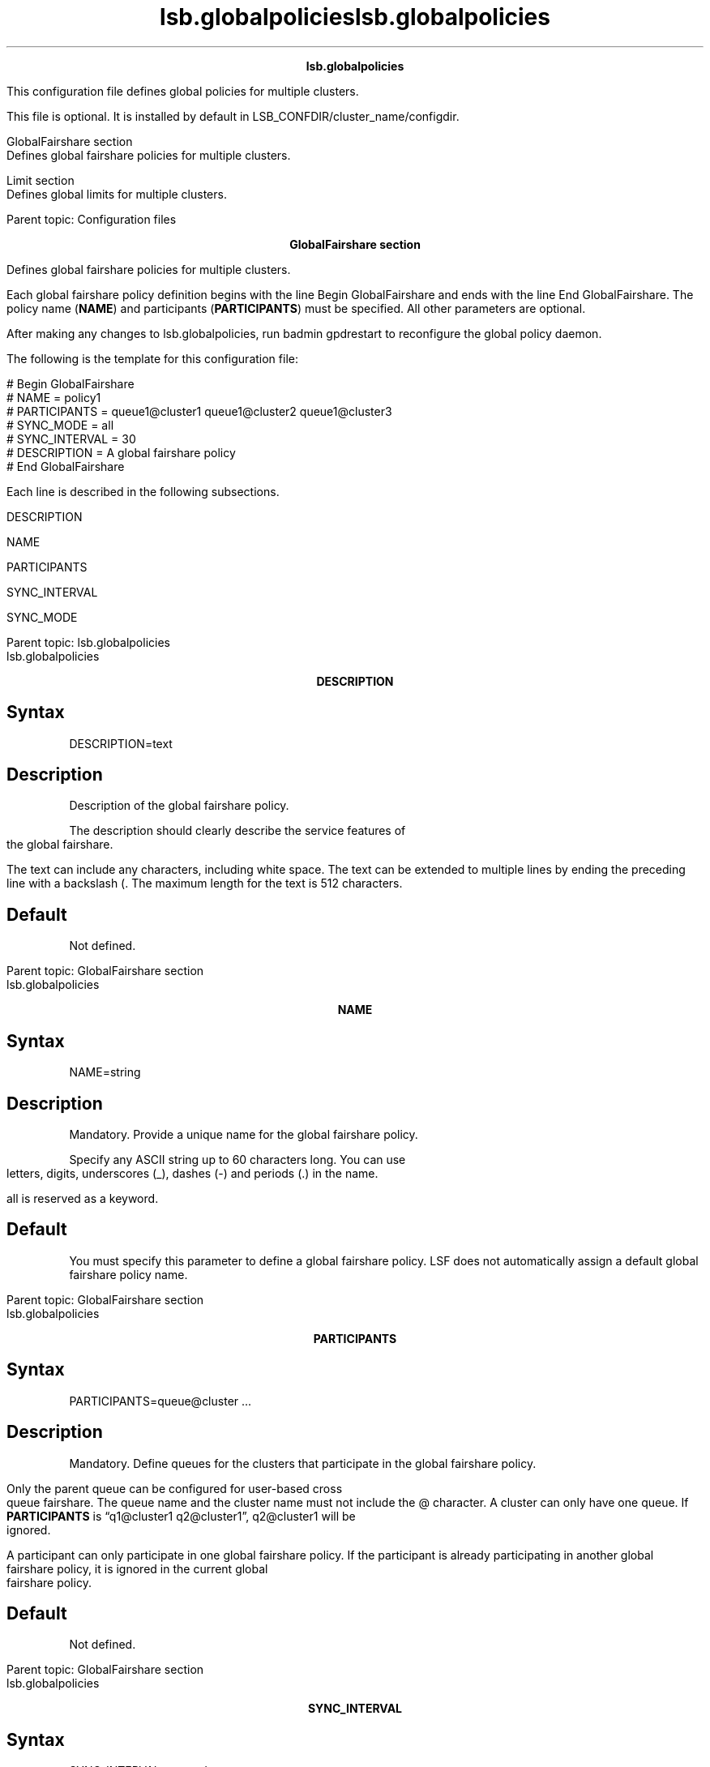 
.ad l

.TH lsb.globalpolicies 5 "July 2021" "" ""
.ll 72

.ce 1000
\fBlsb.globalpolicies \fR
.ce 0

.sp 2
This configuration file defines global policies for multiple
clusters.
.sp 2
This file is optional. It is installed by default in
LSB_CONFDIR/cluster_name/configdir.
.sp 2
   GlobalFairshare section
.br
   Defines global fairshare policies for multiple clusters.
.sp 2
   Limit section
.br
   Defines global limits for multiple clusters.
.sp 2
Parent topic: Configuration files
.ad l

.TH lsb.globalpolicies 5 "July 2021" "" ""
.ll 72

.ce 1000
\fBGlobalFairshare section \fR
.ce 0

.sp 2
Defines global fairshare policies for multiple clusters.
.sp 2

.sp 2
Each global fairshare policy definition begins with the line
\fRBegin GlobalFairshare\fR and ends with the line \fREnd
GlobalFairshare\fR. The policy name (\fBNAME\fR) and participants
(\fBPARTICIPANTS\fR) must be specified. All other parameters are
optional.
.sp 2
After making any changes to lsb.globalpolicies, run badmin
gpdrestart to reconfigure the global policy daemon.
.sp 2
The following is the template for this configuration file:
.sp 2
# Begin GlobalFairshare
.br
# NAME = policy1
.br
# PARTICIPANTS = queue1@cluster1 queue1@cluster2 queue1@cluster3
.br
# SYNC_MODE = all
.br
# SYNC_INTERVAL = 30
.br
# DESCRIPTION = A global fairshare policy
.br
# End GlobalFairshare
.sp 2
Each line is described in the following subsections.
.sp 2
   DESCRIPTION
.br

.sp 2
   NAME
.br

.sp 2
   PARTICIPANTS
.br

.sp 2
   SYNC_INTERVAL
.br

.sp 2
   SYNC_MODE
.br

.sp 2
Parent topic: lsb.globalpolicies

.ad l

.TH lsb.globalpolicies 5 "July 2021" "" ""
.ll 72

.ce 1000
\fBDESCRIPTION \fR
.ce 0

.sp 2

.SH Syntax

.sp 2
\fRDESCRIPTION=text\fR
.SH Description

.sp 2
Description of the global fairshare policy.
.sp 2
The description should clearly describe the service features of
the global fairshare.
.sp 2
The text can include any characters, including white space. The
text can be extended to multiple lines by ending the preceding
line with a backslash (\). The maximum length for the text is 512
characters.
.SH Default

.sp 2
Not defined.
.sp 2
Parent topic: GlobalFairshare section

.ad l

.TH lsb.globalpolicies 5 "July 2021" "" ""
.ll 72

.ce 1000
\fBNAME \fR
.ce 0

.sp 2

.SH Syntax

.sp 2
\fRNAME=string\fR
.SH Description

.sp 2
Mandatory. Provide a unique name for the global fairshare policy.
.sp 2
Specify any ASCII string up to 60 characters long. You can use
letters, digits, underscores (_), dashes (-) and periods (.) in
the name.
.sp 2
all is reserved as a keyword.
.SH Default

.sp 2
You must specify this parameter to define a global fairshare
policy. LSF does not automatically assign a default global
fairshare policy name.
.sp 2
Parent topic: GlobalFairshare section

.ad l

.TH lsb.globalpolicies 5 "July 2021" "" ""
.ll 72

.ce 1000
\fBPARTICIPANTS \fR
.ce 0

.sp 2

.SH Syntax

.sp 2
\fRPARTICIPANTS=queue@cluster ...\fR
.SH Description

.sp 2
Mandatory. Define queues for the clusters that participate in the
global fairshare policy.
.sp 2
Only the parent queue can be configured for user-based cross
queue fairshare. The queue name and the cluster name must not
include the @ character. A cluster can only have one queue. If
\fBPARTICIPANTS\fR is “q1@cluster1 q2@cluster1”, q2@cluster1 will
be ignored.
.sp 2
A participant can only participate in one global fairshare
policy. If the participant is already participating in another
global fairshare policy, it is ignored in the current global
fairshare policy.
.SH Default

.sp 2
Not defined.
.sp 2
Parent topic: GlobalFairshare section

.ad l

.TH lsb.globalpolicies 5 "July 2021" "" ""
.ll 72

.ce 1000
\fBSYNC_INTERVAL \fR
.ce 0

.sp 2

.SH Syntax

.sp 2
\fRSYNC_INTERVAL=seconds\fR
.SH Description

.sp 2
Time interval, in seconds, for which the gpolicyd and mbatchd
exchange fairshare load information.
.sp 2
The time interval ranges from 5 seconds to 3600 seconds. If the
specified value is out of range, the default value is used.
.SH Default

.sp 2
30 seconds.
.sp 2
Parent topic: GlobalFairshare section

.ad l

.TH lsb.globalpolicies 5 "July 2021" "" ""
.ll 72

.ce 1000
\fBSYNC_MODE \fR
.ce 0

.sp 2

.SH Syntax

.sp 2
\fRBSWITCH_SYNC_MODE=all|partial\fR
.SH Description

.sp 2
Defines which share accounts in the fairshare tree of each
participant will participate into the global fairshare policy.
.sp 2
*  
   all: If defined, all participants synchronize fairshare load
   for the whole fairshare tree.
.sp 2
*  
   partial: If defined, depends on the configuration of the
   \fBFS_POLICY\fR setting in lsb.users for each cluster. Not all
   user share accounts in the fairshare tree will synchronize
   fairshare load globally. Only the defined fairshare node needs
   global synchronization.
.SH Default

.sp 2
all
.sp 2
Parent topic: GlobalFairshare section

.ad l

.TH lsb.globalpolicies 5 "July 2021" "" ""
.ll 72

.ce 1000
\fBLimit section \fR
.ce 0

.sp 2
Defines global limits for multiple clusters.
.sp 2

.sp 2
Each global limit definition begins with the line \fRBegin
Limit\fR and ends with the line \fREnd Limit\fR. The Limit
section sets limits for the maximum amount of the specified
resources that must be available for different classes of jobs to
start, and to which resource consumers that the limits apply.
.sp 2
After making any changes to lsb.globalpolicies, run badmin
gpdrestart to reconfigure the global policy daemon.
.sp 2
\fBTip: \fRFor limits to be enforced, jobs must specify rusage
resource requirements (bsub -R or RES_REQ in lsb.queues).
.sp 2
The blimits command displays view current usage of resource
allocation limits configured in \fBLimit\fR sections in
lsb.globalpolicies.
.sp 2
The syntax for specifying global resource allocation limits is
the same as specifying local resource allocation limits in the
\fBLimit\fR sections of the lsb.resources file.
.sp 2
LSF does not validate the names of items on which limits are
enforced because the global policy daemon (gpolicyd) does not
have this detailed information globally. These items include
application profiles (\fBAPPS\fR), queues (\fBQUEUES\fR), users
(\fBUSERS\fR), projects (\fBPROJECTS\fR), and LSF License
Scheduler projects (\fBLIC_PROJECTS\fR). gpolicyd checks the
names of these items in the scheduling session and ignores limits
for any items that are not available in the local cluster. For
example, if the \fRuserA\fR user does not exist in one cluster,
the global limits for \fRuserA\fR do not affect this cluster.
However, all resources that are defined in the \fBLimit\fR
sections must be defined in the cluster on which gpolicyd is
running because gpolicyd uses these resources to define the
resource type.
.sp 2
\fBNote: \fR
.sp 2
*  There might be conflicts when allocating the available
   allocation limit to different clusters. Global limit
   scheduling might allow conflicts to occur temporarily between
   clusters. After an overcommitted job is done, the global
   limits can return. If the \fBRELAX_JOB_DISPATCH_ORDER\fR
   parameter in the lsb.params file is enabled in the cluster,
   the allocation can be reused by other jobs, and the resource
   conflicts can remain in place for a longer period of time.
.sp 2
*  Global limits are evenly divided between different clusters,
   without any fairness considerations. Larger jobs that require
   a large share of the resource allocation might pend if that
   amount is larger than the per-cluster limit.
.sp 2
   For example, if the \fRres1\fR resource has a global limit of
   12 units among three clusters (4 per cluster), a job that
   requires 5 units of the \fRres1\fR resource pends because this
   is larger than the per-cluster limit.
.sp 2
The Limit section sets limits for the maximum amount of the
specified resources that must be available for different classes
of jobs to start, and which resource consumers the limits apply
to. Limits are enforced during job resource allocation.
.sp 2
\fBTip: \fR
.sp 2
For limits to be enforced, jobs must specify rusage resource
requirements (bsub -R or \fBRES_REQ\fR in the lsb.queues file).
.sp 2
The blimits -gl command displays view current usage of resource
allocation limits configured in Limit sections in lsb.resources.
.SH Limit section structure

.sp 2
Each set of limits is defined in a Limit section enclosed by
\fRBegin Limit\fR and \fREnd Limit\fR.
.sp 2
A Limit section has two formats:
.sp 2
*  Vertical tabular
.sp 2
*  Horizontal
.sp 2
The file can contain sections in both formats. In either format,
you must configure a limit for at least one consumer and one
resource. The Limit section cannot be empty.
.SH Vertical tabular format

.sp 2
Use the vertical format for simple configuration conditions
involving only a few consumers and resource limits.
.sp 2
The first row consists of an optional NAME and the following
keywords for:
.sp 2
*  Resource types:
.sp 2
   *  Total number of job slots (\fBSLOTS\fR) that can be used by
      specific jobs.
.sp 2
   *  Memory (\fBMEM\fR), in MB or the unit set in the
      \fBLSF_UNIT_FOR_LIMITS\fR parameter in the lsf.conf file.
.sp 2
   *  Swap space (\fBSWP\fR), in MB or the unit set in the
      \fBLSF_UNIT_FOR_LIMITS\fR parameter in the lsf.conf file.
.sp 2
   *  Temp space (\fBTMP\fR), in MB or the unit set in the
      \fBLSF_UNIT_FOR_LIMITS\fR parameter in the lsf.conf file.
.sp 2
   *  Total number of running and suspended (RUN, SSUSP, USUSP)
      jobs (\fBJOBS\fR).
.sp 2
   *  Other shared resources (\fBRESOURCE\fR).
.sp 2
   \fBNote: \fRAll clusters must have the same unit configured
   for \fBMEM\fR, \fBSWP\fR, and \fBTMP\fR in the
   \fBLSF_UNIT_FOR_LIMITS\fR parameter in the lsf.conf file.
.sp 2
*  Consumer types:
.sp 2
   *  All specified applications (\fBAPPS\fR).
.sp 2
   *  All specified queues (\fBQUEUES\fR)
.sp 2
   *  All specified users or user groups (\fBUSERS\fR)
.sp 2
   *  All specified projects (\fBPROJECTS\fR)
.sp 2
   *  All specified LSF License Scheduler projects
      (\fBLIC_PROJECTS\fR)
.sp 2
Each subsequent row describes the configuration information for
resource consumers and the limits that apply to them. Each line
must contain an entry for each keyword. Use empty parentheses ()
or a dash (-) to to indicate an empty field. Fields cannot be
left blank.
.sp 2
\fBTip: \fR
.sp 2
Multiple entries must be enclosed in parentheses. For RESOURCE
limits, RESOURCE names must be enclosed in parentheses.
.SH Horizontal format

.sp 2
Use the horizontal format to give a name for your limits and to
configure more complicated combinations of consumers and resource
limits.
.sp 2
The first line of the Limit section gives the name of the limit
configuration.
.sp 2
Each subsequent line in the Limit section consists of keywords
identifying the resource limits:
.sp 2
*  Total number of job slots (\fBSLOTS\fR) that can be used by
   specific jobs.
.sp 2
*  Memory (\fBMEM\fR), in MB or the unit set in the
   \fBLSF_UNIT_FOR_LIMITS\fR parameter in the lsf.conf file.
.sp 2
*  Swap space (\fBSWP\fR), in MB or the unit set in the
   \fBLSF_UNIT_FOR_LIMITS\fR parameter in the lsf.conf file.
.sp 2
*  Temp space (\fBTMP\fR), in MB or the unit set in the
   \fBLSF_UNIT_FOR_LIMITS\fR parameter in the lsf.conf file.
.sp 2
*  Total number of running and suspended (RUN, SSUSP, USUSP) jobs
   (\fBJOBS\fR).
.sp 2
*  Other shared resources (\fBRESOURCE\fR).
.sp 2
\fBNote: \fRAll clusters must have the same unit configured for
\fBMEM\fR, \fBSWP\fR, and \fBTMP\fR in the
\fBLSF_UNIT_FOR_LIMITS\fR parameter in the lsf.conf file.
.sp 2
and the resource \fIconsumers\fR to which the limits apply:
.sp 2
*  All specified applications (\fBAPPS\fR).
.sp 2
*  All specified queues (\fBQUEUES\fR)
.sp 2
*  All specified users or user groups (\fBUSERS\fR)
.sp 2
*  All specified projects (\fBPROJECTS\fR)
.sp 2
*  All specified LSF License Scheduler projects
   (\fBLIC_PROJECTS\fR)
.SH Example: Vertical tabular format

.sp 2
In the following limit configuration:
.sp 2
*  Jobs from \fRuser1\fR and \fRuser3\fR are limited to 2 job
   slots
.sp 2
*  Jobs from \fRuser2\fR on queue \fRnormal\fR are limited to 20
   MB of memory or the unit set in \fBLSF_UNIT_FOR_LIMITS\fR in
   lsf.conf.
.sp 2
*  The short queue can have at most 200 running and suspended
   jobs
.sp 2
Begin Limit
.br
NAME    USERS           QUEUES      SLOTS  MEM   SWP  TMP  JOBS
.br
limit1  (user1 user3)   -           2      -     -    -    -
.br
 -       user2          normal      -      20    -    -    -
.br
 -       -              short       -      -     -    -    200
.br
End Limit
.sp 2
Jobs that do not match these limits; that is, all users except
\fRuser1\fR and \fRuser3\fR, and all users except \fRuser2\fR
submitting jobs to queue \fRnormal\fR, have no limits.
.SH Example: Horizontal format

.sp 2
All users in user group \fRugroup1\fR except \fRuser1\fR using
\fRqueue1\fR and \fRqueue2\fR are limited to 2 job slots:
.sp 2
Begin Limit 
.br
# ugroup1 except user1 uses queue1 and queue2 with 2 job slots 
.br
NAME          = limit1 
.br
# Resources 
.br
SLOTS = 2 
.br
#Consumers
.br
QUEUES       = queue1 queue2 
.br
USERS        = ugroup1 ~user1 
.br
End Limit
.SH Compatibility with lsb.queues, lsb.users, and lsb.hosts

.sp 2
The Limit section does not support the keywords or format used in
lsb.users, lsb.hosts, and lsb.queues. However, your existing job
slot limit configuration in these files will continue to apply.
.sp 2
Job slot limits are the only type of limit you can configure in
lsb.users, lsb.hosts, and lsb.queues. You cannot configure limits
for user groups, host groups and projects in lsb.users,
lsb.hosts, and lsb.queues. You should not configure any new
resource allocation limits in lsb.users, lsb.hosts, and
lsb.queues. Use this section to configure all new resource
allocation limits, including job slot limits. Limits on running
and suspended jobs can only be set in this section.
.sp 2
Existing limits in lsb.users, lsb.hosts, and lsb.queues with the
same scope as a new limit in this section, but with a different
value are ignored. The value of the new limit in this section is
used. Similar limits with different scope enforce the most
restrictive limit.
.sp 2
   APPS
.br

.sp 2
   ELIGIBLE_PEND_JOBS
.br

.sp 2
   INELIGIBLE
.br

.sp 2
   JOBS
.br

.sp 2
   JOBS_PER_SCHED_CYCLE
.br

.sp 2
   LIC_PROJECTS
.br

.sp 2
   MEM
.br

.sp 2
   NAME
.br

.sp 2
   PER_APP
.br

.sp 2
   PER_LIC_PROJECT
.br

.sp 2
   PER_PROJECT
.br

.sp 2
   PER_QUEUE
.br

.sp 2
   PER_USER
.br

.sp 2
   PROJECTS
.br

.sp 2
   QUEUES
.br

.sp 2
   RESOURCE
.br

.sp 2
   SLOTS
.br

.sp 2
   SWP
.br

.sp 2
   TMP
.br

.sp 2
   USERS
.br

.sp 2
Parent topic: lsb.globalpolicies

.ad l

.TH lsb.globalpolicies 5 "July 2021" "" ""
.ll 72

.ce 1000
\fBAPPS\fR
.ce 0

.sp 2

.SH Syntax

.sp 2
\fRAPPS=all\fR [\fR~\fR]\fIapplication_profile_name\fR ...
.sp 2
\fRAPPS\fR
.sp 2
\fR(\fR [\fR-\fR] | \fRall\fR
[\fR~\fR]\fIapplication_profile_name\fR ... \fR)\fR
.SH Description

.sp 2
A space-separated list of application profile names on which
limits are enforced. Limits are enforced on all application
profiles listed.
.sp 2
The list must contain valid application profile names defined in
lsb.applications.
.sp 2
To specify a per-application limit, use the PER_APP keyword. Do
not configure APPS and PER_APP limits in the same Limit section.
.sp 2
In horizontal format, use only one APPS line per Limit section.
.sp 2
Use the keyword all to configure limits that apply to all
applications in a cluster.
.sp 2
Use the not operator (~) to exclude applications from the all
specification in the limit. This is useful if you have a large
number of applications but only want to exclude a few
applications from the limit definition.
.sp 2
In vertical tabular format, multiple application profile names
must be enclosed in parentheses.
.sp 2
In vertical tabular format, use empty parentheses () or a dash
(-) to indicate an empty field. Fields cannot be left blank.
.SH Default

.sp 2
None. If no limit is specified for PER_APP or APPS, no limit is
enforced on any application profile.
.SH Example

.sp 2
APPS=appA appB
.sp 2
Parent topic: Limit section

.ad l

.TH lsb.globalpolicies 5 "July 2021" "" ""
.ll 72

.ce 1000
\fBELIGIBLE_PEND_JOBS\fR
.ce 0

.sp 2

.SH Syntax

.sp 2
\fRELIGIBLE_PEND_JOBS=\fR\fIinteger\fR
.SH Description

.sp 2
The maximum number of eligible jobs that are considered for
dispatch in a single scheduling cycle. Specify a positive integer
or 0. This parameter can only be used with the following consumer
types:
.sp 2
*  USERS or PER_USER
.sp 2
*  QUEUES or PER_QUEUE
.sp 2
The \fBall\fR group, or any group containing \fBall\fR, is not
supported.
.sp 2
The limit is ignored for any other defined consumer types.
.SH Valid values

.sp 2
Any positive integer or 0.
.SH Default

.sp 2
No limit
.SH Example

.sp 2
ELIGIBLE_PEND_JOBS=10
.sp 2
Parent topic: Limit section

.ad l

.TH lsb.globalpolicies 5 "July 2021" "" ""
.ll 72

.ce 1000
\fBINELIGIBLE\fR
.ce 0

.sp 2

.SH Syntax

.sp 2
\fRINELIGIBLE=Y|y|N|n\fR
.SH Description

.sp 2
If set as y or Y in the specific Limit section and the job cannot
be scheduled due to this limit, the LSF scheduler will put the
job into an ineligible pending state. LSF calculates the
ineligible pending time for this job and the job\(aqs priority does
not increase.
.sp 2
\fBNote: \fRThe following Limit types are compatible with the
\fRINELIGIBLE\fR parameter: \fRJOBS\fR, \fRUSERS\fR,
\fRPER_USER\fR, \fRQUEUES\fR, \fRPER_QUEUE\fR, \fRPROJECTS\fR,
\fRPER_PROJECT\fR, \fRLIC_PROJECTS\fR, and \fRPER_LIC_PROJECT\fR.
.SH Default

.sp 2
INELIGIBLE=N
.SH Example

.sp 2
INELIGIBLE=Y
.sp 2
Parent topic: Limit section

.ad l

.TH lsb.globalpolicies 5 "July 2021" "" ""
.ll 72

.ce 1000
\fBJOBS\fR
.ce 0

.sp 2

.SH Syntax

.sp 2
\fRJOBS=\fR\fIinteger\fR
.sp 2
\fRJOBS\fR
.sp 2
\fR-\fR | \fIinteger\fR
.SH Description

.sp 2
Maximum number of running or suspended (RUN, SSUSP, USUSP) jobs
available to resource consumers. Specify a positive integer
greater than or equal 0. Job limits can be defined in both
vertical and horizontal limit formats.
.sp 2
With MultiCluster resource lease model, this limit applies only
to local hosts being used by the local cluster. The job limit for
hosts exported to a remote cluster is determined by the host
export policy, not by this parameter. The job limit for borrowed
hosts is determined by the host export policy of the remote
cluster.
.sp 2
If SLOTS are configured in the Limit section, the most
restrictive limit is applied.
.sp 2
If HOSTS are configured in the Limit section, JOBS is the number
of running and suspended jobs on a host. If preemptive scheduling
is used, the suspended jobs are not counted against the job
limit.
.sp 2
Use this parameter to prevent a host from being overloaded with
too many jobs, and to maximize the throughput of a machine.
.sp 2
If only QUEUES are configured in the Limit section, JOBS is the
maximum number of jobs that can run in the listed queues.
.sp 2
If only USERS are configured in the Limit section, JOBS is the
maximum number of jobs that the users or user groups can run.
.sp 2
If only HOSTS are configured in the Limit section, JOBS is the
maximum number of jobs that can run on the listed hosts.
.sp 2
If only PROJECTS are configured in the Limit section, JOBS is the
maximum number of jobs that can run under the listed projects.
.sp 2
Use APPS or PER_APP, QUEUES or PER_QUEUE, USERS or PER_USER,
HOSTS or PER_HOST, LIC_PROJECTS or PER_LIC_PROJECT, and PROJECTS
or PER_PROJECT in combination to further limit jobs available to
resource consumers.
.sp 2
In horizontal format, use only one JOBS line per Limit section.
.sp 2
In vertical format, use empty parentheses () or a dash (-) to
indicate the default value (no limit). Fields cannot be left
blank.
.SH Default

.sp 2
No limit
.SH Example

.sp 2
JOBS=20
.sp 2
Parent topic: Limit section

.ad l

.TH lsb.globalpolicies 5 "July 2021" "" ""
.ll 72

.ce 1000
\fBJOBS_PER_SCHED_CYCLE\fR
.ce 0

.sp 2

.SH Syntax

.sp 2
\fRJOBS_PER_SCHED_CYCLE=\fR\fIinteger\fR
.SH Description

.sp 2
Use \fBELIGIBLE_PEND_JOBS\fR instead. This parameter is only
maintained for backwards compatibility.
.sp 2
Maximum number of jobs that are considered for dispatch in a
single scheduling cycle. Specify a positive integer or 0. This
parameter can only be used with the following consumer types:
.sp 2
*  USERS or PER_USER
.sp 2
*  QUEUES or PER_QUEUE
.sp 2
The \fBall\fR group, or any group containing \fBall\fR, is not
supported.
.sp 2
The limit is ignored for any other defined consumer types.
.SH Valid values

.sp 2
Any positive integer or 0.
.SH Default

.sp 2
No limit
.SH Example

.sp 2
JOBS_PER_SCHED_CYCLE=10
.sp 2
Parent topic: Limit section

.ad l

.TH lsb.globalpolicies 5 "July 2021" "" ""
.ll 72

.ce 1000
\fBLIC_PROJECTS\fR
.ce 0

.sp 2

.SH Syntax

.sp 2
\fRLIC_PROJECTS=all\fR [\fR~\fR]\fIlic_project_name\fR ...
.sp 2
\fRLIC_PROJECTS\fR
.sp 2
\fR(\fR [\fR-\fR] | \fRall\fR [\fR~\fR]\fIlic_project_name\fR ...
\fR)\fR
.SH Description

.sp 2
A space-separated list of LSF License Scheduler project names on
which limits are enforced. Limits are enforced on all projects
listed. Each project name can be up to 511 characters long.
.sp 2
To specify a per-project limit, use the PER_LIC_PROJECT keyword.
Do not configure LIC_PROJECTS and PER_PROJECT limits in the same
Limit section.
.sp 2
In horizontal format, use only one LIC_PROJECTS line per Limit
section.
.sp 2
Use the keyword all to configure limits that apply to all
projects in a cluster.
.sp 2
Use the not operator (~) to exclude projects from the all
specification in the limit. This is useful if you have a large
number of projects but only want to exclude a few projects from
the limit definition.
.sp 2
In vertical tabular format, multiple project names must be
enclosed in parentheses.
.sp 2
In vertical tabular format, use empty parentheses () or a dash
(-) to indicate an empty field. Fields cannot be left blank.
.SH Default

.sp 2
all (limits are enforced on all projects in the cluster)
.SH Example

.sp 2
LIC_PROJECTS=licprojA licprojB
.sp 2
Parent topic: Limit section

.ad l

.TH lsb.globalpolicies 5 "July 2021" "" ""
.ll 72

.ce 1000
\fBMEM\fR
.ce 0

.sp 2

.SH Syntax

.sp 2
\fRMEM=\fR\fIinteger\fR[\fR%\fR]
.sp 2
\fRMEM\fR
.sp 2
\fR-\fR | \fIinteger\fR[\fR%\fR]
.SH Description

.sp 2
Maximum amount of memory available to resource consumers. Specify
a value in MB or the unit set in \fBLSF_UNIT_FOR_LIMITS\fR in
lsf.conf as a positive integer greater than or equal 0.
.sp 2
The Limit section is ignored if MEM is specified as a percentage:
.sp 2
*  Without PER_HOST, or
.sp 2
*  With HOSTS
.sp 2
In horizontal format, use only one MEM line per Limit section.
.sp 2
In vertical tabular format, use empty parentheses () or a dash
(-) to indicate the default value (no limit). Fields cannot be
left blank.
.sp 2
If only QUEUES are configured in the Limit section, MEM must be
an integer value. MEM is the maximum amount of memory available
to the listed queues.
.sp 2
If only USERS are configured in the Limit section, MEM must be an
integer value. MEM is the maximum amount of memory that the users
or user groups can use.
.sp 2
If only HOSTS are configured in the Limit section, MEM must be an
integer value. It cannot be a percentage. MEM is the maximum
amount of memory available to the listed hosts.
.sp 2
If only PROJECTS are configured in the Limit section, MEM must be
an integer value. MEM is the maximum amount of memory available
to the listed projects.
.sp 2
Use APPS or PER_APP, QUEUES or PER_QUEUE, USERS or PER_USER,
HOSTS or PER_HOST, LIC_PROJECTS or PER_LIC_PROJECT, and PROJECTS
or PER_PROJECT in combination to further limit memory available
to resource consumers.
.SH Default

.sp 2
No limit
.SH Example

.sp 2
MEM=20
.sp 2
Parent topic: Limit section

.ad l

.TH lsb.globalpolicies 5 "July 2021" "" ""
.ll 72

.ce 1000
\fBNAME\fR
.ce 0

.sp 2

.SH Syntax

.sp 2
\fRNAME=\fR\fIlimit_name\fR
.sp 2
\fRNAME\fR
.sp 2
\fR-\fR | \fIlimit_name\fR
.SH Description

.sp 2
Name of the Limit section
.sp 2
Specify any ASCII string 40 characters or less. You can use
letters, digits, underscores (_) or dashes (-). You cannot use
blank spaces.
.sp 2
If duplicate limit names are defined, the Limit section is
ignored. If value of NAME is not defined in vertical format, or
defined as (-), blimtis displays \fRNONAME\fInnn\fR\fR.
.SH Default

.sp 2
None. In horizontal format, you must provide a name for the Limit
section. NAME is optional in the vertical format.
.SH Example

.sp 2
NAME=short_limits
.sp 2
Parent topic: Limit section

.ad l

.TH lsb.globalpolicies 5 "July 2021" "" ""
.ll 72

.ce 1000
\fBPER_APP\fR
.ce 0

.sp 2

.SH Syntax

.sp 2
\fRPER_APP=\fR\fIapplication_profile_name\fR ..
.SH Description

.sp 2
A space-separated list of application profile names on which
limits are enforced. Limits are enforced on jobs submitted to
each application profile listed.
.sp 2
Do not configure PER_APP and APPS limits in the same Limit
section.
.sp 2
In horizontal format, use only one PER_APP line per Limit
section.
.sp 2
In vertical tabular format, multiple application profile names
must be enclosed in parentheses.
.SH Default

.sp 2
None. If no limit is specified for PER_APP or APPS, no limit is
enforced on any application profile.
.SH Example

.sp 2
PER_APP=app1 app2
.sp 2
Parent topic: Limit section

.ad l

.TH lsb.globalpolicies 5 "July 2021" "" ""
.ll 72

.ce 1000
\fBPER_LIC_PROJECT\fR
.ce 0

.sp 2

.SH Syntax

.sp 2
\fRPER_LIC_PROJECT=\fR\fIlic_project_name\fR ...
.SH Description

.sp 2
A space-separated list of LSF License Scheduler project names on
which limits are enforced. Limits are enforced on each project
listed. Each project name can be up to 511 characters long.
.sp 2
Do not configure PER_LIC_PROJECT and LIC_PROJECTS limits in the
same Limit section.
.sp 2
In horizontal format, use only one PER_LIC_PROJECT line per Limit
section.
.sp 2
In vertical tabular format, multiple project names must be
enclosed in parentheses.
.SH Default

.sp 2
None. If no limit is specified for PER_LIC_PROJECT or
LIC_PROJECTS, no limit is enforced on any LSF License Scheduler
project.
.SH Example

.sp 2
PER_PROJECT=licproj1 licproj2
.sp 2
Parent topic: Limit section

.ad l

.TH lsb.globalpolicies 5 "July 2021" "" ""
.ll 72

.ce 1000
\fBPER_PROJECT\fR
.ce 0

.sp 2

.SH Syntax

.sp 2
\fRPER_PROJECT=\fR\fIproject_name\fR ...
.SH Description

.sp 2
A space-separated list of project names on which limits are
enforced. Limits are enforced on each project listed. Each
project name can be up to 511 characters long.
.sp 2
Do not configure PER_PROJECT and PROJECTS limits in the same
Limit section.
.sp 2
In horizontal format, use only one PER_PROJECT line per Limit
section.
.sp 2
In vertical tabular format, multiple project names must be
enclosed in parentheses.
.SH Default

.sp 2
None. If no limit is specified for PER_PROJECT or PROJECTS, no
limit is enforced on any project.
.SH Example

.sp 2
PER_PROJECT=proj1 proj2
.sp 2
Parent topic: Limit section

.ad l

.TH lsb.globalpolicies 5 "July 2021" "" ""
.ll 72

.ce 1000
\fBPER_QUEUE\fR
.ce 0

.sp 2

.SH Syntax

.sp 2
\fRPER_QUEUE=\fR\fIqueue_name\fR ..
.SH Description

.sp 2
A space-separated list of queue names on which limits are
enforced. Limits are enforced on jobs submitted to each queue
listed.
.sp 2
Do not configure PER_QUEUE and QUEUES limits in the same Limit
section.
.sp 2
In horizontal format, use only one PER_QUEUE line per Limit
section.
.sp 2
In vertical tabular format, multiple queue names must be enclosed
in parentheses.
.SH Default

.sp 2
None. If no limit is specified for PER_QUEUE or QUEUES, no limit
is enforced on any queue.
.SH Example

.sp 2
PER_QUEUE=priority night
.sp 2
Parent topic: Limit section

.ad l

.TH lsb.globalpolicies 5 "July 2021" "" ""
.ll 72

.ce 1000
\fBPER_USER\fR
.ce 0

.sp 2

.SH Syntax

.sp 2
\fRPER_USER=all\fR [\fR~\fR]\fIuser_name\fR ... | \fRall\fR
[\fR~\fR]\fIuser_group\fR ...
.SH Description

.sp 2
A space-separated list of user names or user groups on which
limits are enforced. Limits are enforced on each user or
individually to each user in the user group listed. If a user
group contains a subgroup, the limit also applies to each member
in the subgroup recursively.
.sp 2
User names must be valid login names. User group names can be LSF
user groups or UNIX and Windows user groups. Note that for LSF
and UNIX user groups, the groups must be specified in a UserGroup
section in lsb.users first.
.sp 2
Do not configure PER_USER and USERS limits in the same Limit
section.
.sp 2
In horizontal format, use only one PER_USER line per Limit
section.
.sp 2
In vertical tabular format, multiple user names must be enclosed
in parentheses.
.SH Default

.sp 2
None. If no limit is specified for PER_USER or USERS, no limit is
enforced on any user or user group.
.SH Example

.sp 2
PER_USER=user1 user2 ugroup1 ~user3
.sp 2
Parent topic: Limit section

.ad l

.TH lsb.globalpolicies 5 "July 2021" "" ""
.ll 72

.ce 1000
\fBPROJECTS\fR
.ce 0

.sp 2

.SH Syntax

.sp 2
\fRPROJECTS=all\fR [\fR~\fR]\fIproject_name\fR ...
.sp 2
\fRPROJECTS\fR
.sp 2
\fR(\fR [\fR-\fR] | \fRall\fR [\fR~\fR]\fIproject_name\fR ...
\fR)\fR
.SH Description

.sp 2
A space-separated list of project names on which limits are
enforced. Limits are enforced on all projects listed. Each
project name can be up to 511 characters long.
.sp 2
To specify a per-project limit, use the PER_PROJECT keyword. Do
not configure PROJECTS and PER_PROJECT limits in the same Limit
section.
.sp 2
In horizontal format, use only one PROJECTS line per Limit
section.
.sp 2
Use the keyword all to configure limits that apply to all
projects in a cluster.
.sp 2
Use the not operator (~) to exclude projects from the all
specification in the limit. This is useful if you have a large
number of projects but only want to exclude a few projects from
the limit definition.
.sp 2
In vertical tabular format, multiple project names must be
enclosed in parentheses.
.sp 2
In vertical tabular format, use empty parentheses () or a dash
(-) to indicate an empty field. Fields cannot be left blank.
.SH Default

.sp 2
all (limits are enforced on all projects in the cluster)
.SH Example

.sp 2
PROJECTS=projA projB
.sp 2
Parent topic: Limit section

.ad l

.TH lsb.globalpolicies 5 "July 2021" "" ""
.ll 72

.ce 1000
\fBQUEUES\fR
.ce 0

.sp 2

.SH Syntax

.sp 2
\fRQUEUES=all\fR [\fR~\fR]\fIqueue_name\fR ...
.sp 2
\fRQUEUES\fR
.sp 2
\fR(\fR [\fR-\fR] | \fRall\fR [\fR~\fR]\fIqueue_name\fR ...
\fR)\fR
.SH Description

.sp 2
A space-separated list of queue names on which limits are
enforced. Limits are enforced on all queues listed.
.sp 2
The list must contain valid queue names defined in lsb.queues.
.sp 2
To specify a per-queue limit, use the PER_QUEUE keyword. Do not
configure QUEUES and PER_QUEUE limits in the same Limit section.
.sp 2
In horizontal format, use only one QUEUES line per Limit section.
.sp 2
Use the keyword all to configure limits that apply to all queues
in a cluster.
.sp 2
Use the not operator (~) to exclude queues from the all
specification in the limit. This is useful if you have a large
number of queues but only want to exclude a few queues from the
limit definition.
.sp 2
In vertical tabular format, multiple queue names must be enclosed
in parentheses.
.sp 2
In vertical tabular format, use empty parentheses () or a dash
(-) to indicate an empty field. Fields cannot be left blank.
.SH Default

.sp 2
all (limits are enforced on all queues in the cluster)
.SH Example

.sp 2
QUEUES=normal night
.sp 2
Parent topic: Limit section

.ad l

.TH lsb.globalpolicies 5 "July 2021" "" ""
.ll 72

.ce 1000
\fBRESOURCE\fR
.ce 0

.sp 2

.SH Syntax

.sp 2
\fRRESOURCE=\fR[\fIshared_resource\fR\fR,\fR\fIinteger\fR]
[[\fIshared_resource\fR\fR,\fR\fIinteger\fR] ...]
.sp 2
\fRRESOURCE\fR
.sp 2
\fR(\fR [[\fIshared_resource\fR\fR,\fR\fIinteger\fR]
[[\fIshared_resource\fR\fR,\fR\fIinteger\fR] ...] \fR)\fR
.SH Description

.sp 2
Maximum amount of any user-defined shared resource available to
consumers.
.sp 2
In horizontal format, use only one RESOURCE line per Limit
section.
.sp 2
In vertical tabular format, resource names must be enclosed in
parentheses.
.sp 2
In vertical tabular format, use empty parentheses () or a dash
(-) to indicate an empty field. Fields cannot be left blank.
.SH Default

.sp 2
None
.SH Examples

.sp 2
RESOURCE=[stat_shared,4]
.br
Begin Limit
.br
RESOURCE                       PER_HOST
.br
([stat_shared,4])              (all ~hostA)
.br
([dyn_rsrc,1] [stat_rsrc,2])  (hostA)
.br
End Limit
.sp 2
Parent topic: Limit section

.ad l

.TH lsb.globalpolicies 5 "July 2021" "" ""
.ll 72

.ce 1000
\fBSLOTS\fR
.ce 0

.sp 2

.SH Syntax

.sp 2
\fRSLOTS=\fR\fIinteger\fR
.sp 2
\fRSLOTS\fR
.sp 2
\fR-\fR | \fIinteger\fR
.SH Description

.sp 2
Maximum number of job slots available to resource consumers.
Specify a positive integer greater than or equal 0.
.sp 2
With MultiCluster resource lease model, this limit applies only
to local hosts being used by the local cluster. The job slot
limit for hosts exported to a remote cluster is determined by the
host export policy, not by this parameter. The job slot limit for
borrowed hosts is determined by the host export policy of the
remote cluster.
.sp 2
If JOBS are configured in the Limit section, the most restrictive
limit is applied.
.sp 2
If HOSTS are configured in the Limit section, SLOTS is the number
of running and suspended jobs on a host. If preemptive scheduling
is used, the suspended jobs are not counted as using a job slot.
.sp 2
To fully use the CPU resource on multiprocessor hosts, make the
number of job slots equal to or greater than the number of
processors.
.sp 2
Use this parameter to prevent a host from being overloaded with
too many jobs, and to maximize the throughput of a machine.
.sp 2
Use an exclamation point (\fR!\fR) to make the number of job
slots equal to the number of CPUs on a host.
.sp 2
If the number of CPUs in a host changes dynamically, mbatchd
adjusts the maximum number of job slots per host accordingly.
Allow the mbatchd up to 10 minutes to get the number of CPUs for
a host. During this period the value of SLOTS is 1.
.sp 2
If only QUEUES are configured in the Limit section, SLOTS is the
maximum number of job slots available to the listed queues.
.sp 2
If only USERS are configured in the Limit section, SLOTS is the
maximum number of job slots that the users or user groups can
use.
.sp 2
If only HOSTS are configured in the Limit section, SLOTS is the
maximum number of job slots that are available to the listed
hosts.
.sp 2
If only PROJECTS are configured in the Limit section, SLOTS is
the maximum number of job slots that are available to the listed
projects.
.sp 2
Use APPS or PER_APP, QUEUES or PER_QUEUE, USERS or PER_USER,
HOSTS or PER_HOST, LIC_PROJECTS or PER_LIC_PROJECT, and PROJECTS
or PER_PROJECT in combination to further limit job slots per
processor available to resource consumers.
.sp 2
In horizontal format, use only one SLOTS line per Limit section.
.sp 2
In vertical format, use empty parentheses () or a dash (-) to
indicate the default value (no limit). Fields cannot be left
blank.
.SH Default

.sp 2
No limit
.SH Example

.sp 2
SLOTS=20
.sp 2
Parent topic: Limit section

.ad l

.TH lsb.globalpolicies 5 "July 2021" "" ""
.ll 72

.ce 1000
\fBSWP\fR
.ce 0

.sp 2

.SH Syntax

.sp 2
\fRSWP=\fR\fIinteger\fR[\fR%\fR]
.sp 2
\fRSWP\fR
.sp 2
\fR-\fR | \fIinteger\fR[\fR%\fR]
.SH Description

.sp 2
Maximum amount of swap space available to resource consumers.
Specify a value in MB or the unit set in
\fBLSF_UNIT_FOR_LIMITS\fR in lsf.conf as a positive integer
greater than or equal 0.
.sp 2
The Limit section is ignored if SWP is specified as a percentage:
.sp 2
*  Without PER_HOST, or
.sp 2
*  With HOSTS
.sp 2
In horizontal format, use only one SWP line per Limit section.
.sp 2
In vertical format, use empty parentheses () or a dash (-) to
indicate the default value (no limit). Fields cannot be left
blank.
.sp 2
If only USERS are configured in the Limit section, SWP must be an
integer value. SWP is the maximum amount of swap space that the
users or user groups can use on any hosts, queues or projects.
.sp 2
If only HOSTS are configured in the Limit section, SWP must be an
integer value. SWP is the maximum amount of swap space available
to the listed hosts for any users, queues or projects.
.sp 2
If only PROJECTS are configured in the Limit section, SWP must be
an integer value. SWP is the maximum amount of swap space
available to the listed projects for any users, queues or hosts.
.sp 2
If only LIC_PROJECTS are configured in the Limit section, SWP
must be an integer value. SWP is the maximum amount of swap space
available to the listed projects for any users, queues, projects,
or hosts.
.sp 2
Use APPS or PER_APP, QUEUES or PER_QUEUE, USERS or PER_USER,
HOSTS or PER_HOST, LIC_PROJECTS or PER_LIC_PROJECT, and PROJECTS
or PER_PROJECT in combination to further limit swap space
available to resource consumers.
.SH Default

.sp 2
No limit
.SH Example

.sp 2
SWP=60
.sp 2
Parent topic: Limit section

.ad l

.TH lsb.globalpolicies 5 "July 2021" "" ""
.ll 72

.ce 1000
\fBTMP\fR
.ce 0

.sp 2

.SH Syntax

.sp 2
\fRTMP=\fR\fIinteger\fR[\fR%\fR]
.sp 2
\fRTMP\fR
.sp 2
\fR-\fR | \fIinteger\fR[\fR%\fR]
.SH Description

.sp 2
Maximum amount of tmp space available to resource consumers.
Specify a value in MB or the unit set in
\fBLSF_UNIT_FOR_LIMITS\fR in lsf.conf as a positive integer
greater than or equal 0.
.sp 2
The Limit section is ignored if TMP is specified as a percentage:
.sp 2
*  Without PER_HOST, or
.sp 2
*  With HOSTS
.sp 2
In horizontal format, use only one TMP line per Limit section.
.sp 2
In vertical format, use empty parentheses () or a dash (-) to
indicate the default value (no limit). Fields cannot be left
blank.
.sp 2
If only QUEUES are configured in the Limit section, TMP must be
an integer value. TMP is the maximum amount of tmp space
available to the listed queues for any hosts, users projects.
.sp 2
If only USERS are configured in the Limit section, TMP must be an
integer value. TMP is the maximum amount of tmp space that the
users or user groups can use on any hosts, queues or projects.
.sp 2
If only HOSTS are configured in the Limit section, TMP must be an
integer value. TMP is the maximum amount of tmp space available
to the listed hosts for any users, queues or projects.
.sp 2
If only PROJECTS are configured in the Limit section, TMP must be
an integer value. TMP is the maximum amount of tmp space
available to the listed projects for any users, queues or hosts.
.sp 2
If only LIC_PROJECTS are configured in the Limit section, TMP
must be an integer value. TMP is the maximum amount of tmp space
available to the listed projects for any users, queues, projects,
or hosts.
.sp 2
Use APPS or PER_APP, QUEUES or PER_QUEUE, USERS or PER_USER,
HOSTS or PER_HOST, LIC_PROJECTS or PER_LIC_PROJECT, and PROJECTS
or PER_PROJECT in combination to further limit tmp space
available to resource consumers.
.SH Default

.sp 2
No limit
.SH Example

.sp 2
TMP=20%
.sp 2
Parent topic: Limit section

.ad l

.TH lsb.globalpolicies 5 "July 2021" "" ""
.ll 72

.ce 1000
\fBUSERS\fR
.ce 0

.sp 2

.SH Syntax

.sp 2
\fRUSERS=all\fR [\fR~\fR]\fIuser_name\fR ... | \fRall\fR
[\fR~\fR]\fIuser_group\fR ...
.sp 2
\fRUSERS\fR
.sp 2
\fR(\fR [\fR-\fR] | \fRall\fR [\fR~\fR]\fIuser_name\fR ... |
\fRall\fR [\fR~\fR]\fIuser_group\fR ... \fR)\fR
.SH Description

.sp 2
A space-separated list of user names or user groups on which
limits are enforced. Limits are enforced on all users or groups
listed. Limits apply to a group as a whole.
.sp 2
If a group contains a subgroup, the limit also applies to each
member in the subgroup recursively.
.sp 2
User names must be valid login names. User group names can be LSF
user groups or UNIX and Windows user groups. UNIX user groups
must be configured in lsb.user.
.sp 2
To specify a per-user limit, use the PER_USER keyword. Do not
configure USERS and PER_USER limits in the same Limit section.
.sp 2
In horizontal format, use only one USERS line per Limit section.
.sp 2
Use the keyword all to configure limits that apply to all users
or user groups in a cluster.
.sp 2
Use the not operator (~) to exclude users or user groups from the
all specification in the limit. This is useful if you have a
large number of users but only want to exclude a few users or
groups from the limit definition.
.sp 2
In vertical format, multiple user names must be enclosed in
parentheses.
.sp 2
In vertical format, use empty parentheses () or a dash (-) to
indicate an empty field. Fields cannot be left blank.
.SH Default

.sp 2
all (limits are enforced on all users in the cluster)
.SH Example

.sp 2
USERS=user1 user2
.sp 2
Parent topic: Limit section

